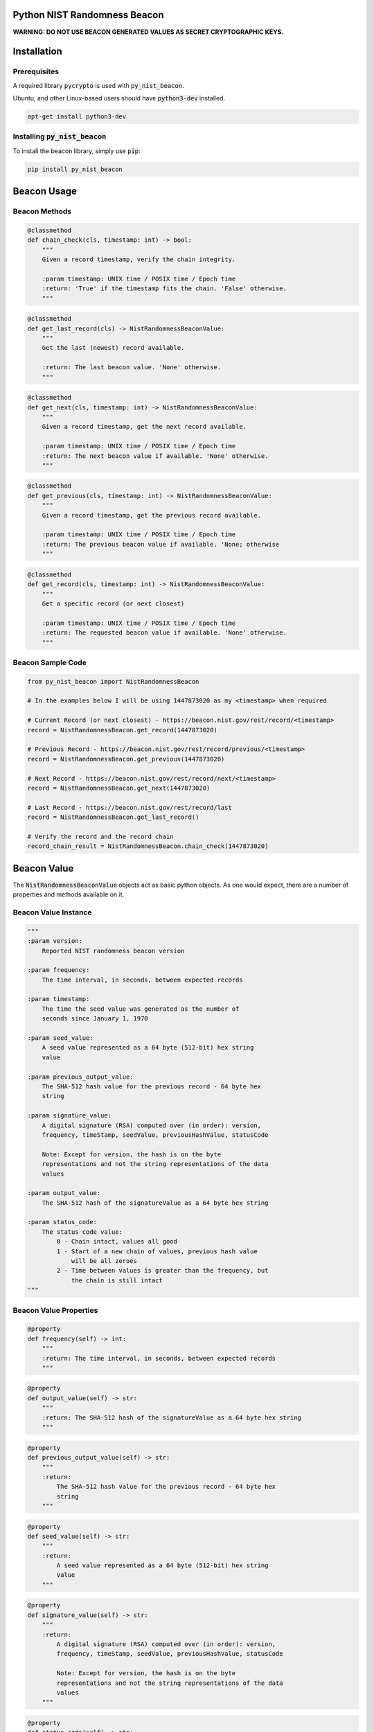 |Build Status| |Coverage Status|

Python NIST Randomness Beacon
=============================

**WARNING: DO NOT USE BEACON GENERATED VALUES AS SECRET CRYPTOGRAPHIC
KEYS.**

Installation
============

Prerequisites
-------------

A required library :code:`pycrypto` is used with :code:`py_nist_beacon`.

Ubuntu, and other Linux-based users should have :code:`python3-dev` installed.

.. code:: bash

    apt-get install python3-dev

Installing :code:`py_nist_beacon`
---------------------------------

To install the beacon library, simply use :code:`pip`:

.. code:: bash

    pip install py_nist_beacon

Beacon Usage
============

Beacon Methods
--------------

.. code:: python

    @classmethod
    def chain_check(cls, timestamp: int) -> bool:
        """
        Given a record timestamp, verify the chain integrity.

        :param timestamp: UNIX time / POSIX time / Epoch time
        :return: 'True' if the timestamp fits the chain. 'False' otherwise.
        """

.. code:: python

    @classmethod
    def get_last_record(cls) -> NistRandomnessBeaconValue:
        """
        Get the last (newest) record available.

        :return: The last beacon value. 'None' otherwise.
        """

.. code:: python

    @classmethod
    def get_next(cls, timestamp: int) -> NistRandomnessBeaconValue:
        """
        Given a record timestamp, get the next record available.

        :param timestamp: UNIX time / POSIX time / Epoch time
        :return: The next beacon value if available. 'None' otherwise.
        """

.. code:: python

    @classmethod
    def get_previous(cls, timestamp: int) -> NistRandomnessBeaconValue:
        """
        Given a record timestamp, get the previous record available.

        :param timestamp: UNIX time / POSIX time / Epoch time
        :return: The previous beacon value if available. 'None; otherwise
        """

.. code:: python

    @classmethod
    def get_record(cls, timestamp: int) -> NistRandomnessBeaconValue:
        """
        Get a specific record (or next closest)

        :param timestamp: UNIX time / POSIX time / Epoch time
        :return: The requested beacon value if available. 'None' otherwise.
        """

Beacon Sample Code
------------------

.. code:: python

    from py_nist_beacon import NistRandomnessBeacon

    # In the examples below I will be using 1447873020 as my <timestamp> when required

    # Current Record (or next closest) - https://beacon.nist.gov/rest/record/<timestamp>
    record = NistRandomnessBeacon.get_record(1447873020)

    # Previous Record - https://beacon.nist.gov/rest/record/previous/<timestamp>
    record = NistRandomnessBeacon.get_previous(1447873020)

    # Next Record - https://beacon.nist.gov/rest/record/next/<timestamp>
    record = NistRandomnessBeacon.get_next(1447873020)

    # Last Record - https://beacon.nist.gov/rest/record/last
    record = NistRandomnessBeacon.get_last_record()

    # Verify the record and the record chain
    record_chain_result = NistRandomnessBeacon.chain_check(1447873020)

Beacon Value
============

The :code:`NistRandomnessBeaconValue` objects act as basic python objects.
As one would expect, there are a number of properties and methods available
on it.

Beacon Value Instance
---------------------

.. code:: python

    """
    :param version:
        Reported NIST randomness beacon version

    :param frequency:
        The time interval, in seconds, between expected records

    :param timestamp:
        The time the seed value was generated as the number of
        seconds since January 1, 1970

    :param seed_value:
        A seed value represented as a 64 byte (512-bit) hex string
        value

    :param previous_output_value:
        The SHA-512 hash value for the previous record - 64 byte hex
        string

    :param signature_value:
        A digital signature (RSA) computed over (in order): version,
        frequency, timeStamp, seedValue, previousHashValue, statusCode

        Note: Except for version, the hash is on the byte
        representations and not the string representations of the data
        values

    :param output_value:
        The SHA-512 hash of the signatureValue as a 64 byte hex string

    :param status_code:
        The status code value:
            0 - Chain intact, values all good
            1 - Start of a new chain of values, previous hash value
                will be all zeroes
            2 - Time between values is greater than the frequency, but
                the chain is still intact
    """

Beacon Value Properties
-----------------------

.. code:: python

    @property
    def frequency(self) -> int:
        """
        :return: The time interval, in seconds, between expected records
        """

.. code:: python

    @property
    def output_value(self) -> str:
        """
        :return: The SHA-512 hash of the signatureValue as a 64 byte hex string
        """

.. code:: python

    @property
    def previous_output_value(self) -> str:
        """
        :return:
            The SHA-512 hash value for the previous record - 64 byte hex
            string
        """

.. code:: python

    @property
    def seed_value(self) -> str:
        """
        :return:
            A seed value represented as a 64 byte (512-bit) hex string
            value
        """

.. code:: python

    @property
    def signature_value(self) -> str:
        """
        :return:
            A digital signature (RSA) computed over (in order): version,
            frequency, timeStamp, seedValue, previousHashValue, statusCode

            Note: Except for version, the hash is on the byte
            representations and not the string representations of the data
            values
        """

.. code:: python

    @property
    def status_code(self) -> str:
        """
        :return:
            The status code value:
                0 - Chain intact, values all good
                1 - Start of a new chain of values, previous hash value
                    will be all zeroes
                2 - Time between values is greater than the frequency, but
                    the chain is still intact
        """

.. code:: python

    @property
    def timestamp(self) -> int:
        """
        :return:
            The time the seed value was generated as the number of
            seconds since January 1, 1970
        """

.. code:: python

    @property
    def valid_signature(self) -> bool:
        """
        Shows the result of signature verification

        First, required records (version, frequency, timestamp,
        seed_value, previous_output_value) are packed together to form
        a message. This message is then checked against the record's reported
        signature field WITH the known NIST public key.

        Second, the signature value is independently ran through a SHA512
        hash. The result of this operation SHOULD equal the record's reported
        output_value field.

        As long as the result of the 'First' step and'ed with the 'Second'
        step, the record is considered valid.

        :return: 'True' if this record is valid. 'False' otherwise
        """

.. code:: python

    @property
    def version(self) -> str:
        """
        :return: Reported NIST randomness beacon version
        """

Beacon Value Methods
--------------------

.. code:: python

    @classmethod
    def from_json(cls, input_json: str):
        """
        Convert a string of JSON which represents a NIST randomness beacon
        value into a 'NistRandomnessBeaconValue' object.

        :param input_json: JSON to build a 'Nist RandomnessBeaconValue' from
        :return: A 'NistRandomnessBeaconValue' object, 'None' otherwise
        """

.. code:: python

    def to_json(self) -> str:
        """
        Convert the given NIST randomness beacon value to JSON

        :return: The JSON representation of the beacon, as a string
        """

.. code:: python

    @classmethod
    def from_xml(cls, input_xml: str):
        """
        Convert a string of XML which represents a NIST Randomness Beacon value
        into a 'NistRandomnessBeaconValue' object.

        :param input_xml: XML to build a 'NistRandomnessBeaconValue' from
        :return: A 'NistRandomnessBeaconValue' object, 'None' otherwise
        """

.. code:: python

    def to_xml(self) -> str:
        """
        Convert the given NIST randomness beacon value back to XML

        :return: The XML representation of the beacon, as a string
        """

References
==========

-  `NIST Randomness Beacon Homepage`_
-  `NIST Beacon REST API`_

.. _NIST Randomness Beacon Homepage: https://beacon.nist.gov/home
.. _NIST Beacon REST API: https://beacon.nist.gov/record/0.1/beacon-0.1.0.xsd

.. |Build Status| image:: https://travis-ci.org/urda/py_nist_beacon.svg?branch=master
   :target: https://travis-ci.org/urda/py_nist_beacon
.. |Coverage Status| image:: https://coveralls.io/repos/urda/py_nist_beacon/badge.svg?branch=master&service=github
   :target: https://coveralls.io/github/urda/py_nist_beacon?branch=master
